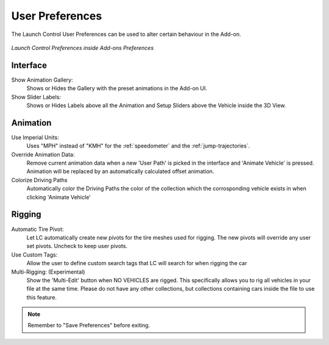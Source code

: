 User Preferences
===================================
.. _user-pref:

The Launch Control User Preferences can be used to alter certain behaviour in the Add-on.

..  figure:: img/IMG_UserPref.jpg
    :alt: User Pref
    :class: with-shadow
    :width: 600px
    :align: center
    
    *Launch Control Preferences inside Add-ons Preferences* 


Interface
-------------

Show Animation Gallery:
  Shows or Hides the Gallery with the preset animations in the Add-on UI.

Show Slider Labels:
  Shows or Hides Labels above all the Animation and Setup Sliders above the Vehicle inside the 3D View.



Animation
-------------

Use Imperial Units:
  Uses "MPH" instead of "KMH" for the :ref:`speedometer` and the :ref:`jump-trajectories`.

Override Animation Data:
  Remove current animation data when a new 'User Path' is picked in the interface and 'Animate Vehicle' is pressed. Animation will be replaced by an automatically calculated offset animation.

Colorize Driving Paths
  Automatically color the Driving Paths the color of the collection which the corrosponding vehicle exists in when clicking 'Animate Vehicle'



Rigging
-------------
Automatic Tire Pivot:
  Let LC automatically create new pivots for the tire meshes used for rigging. The new pivots will override any user set pivots. Uncheck to keep user pivots.

Use Custom Tags:
  Allow the user to define custom search tags that LC will search for when rigging the car

Multi-Rigging: (Experimental)
  Show the 'Multi-Edit' button when NO VEHICLES are rigged. This specifically allows you to rig all vehicles in your file at the same time. Please do not have any other collections, but collections containing cars inside the file to use this feature.


.. note::
    Remember to "Save Preferences" before exiting. 
